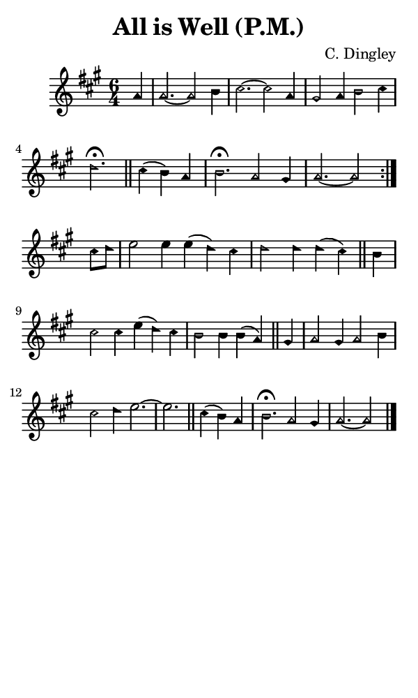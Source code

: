 \version "2.18.2"

#(set-global-staff-size 14)

\header {
  title=\markup {
    All is Well (P.M.)
  }
  composer = \markup {
    C. Dingley
  }
  tagline = ##f
}

sopranoMusic = {
  \aikenHeads
  \clef treble
  \key a \major
  \autoBeamOff
  \time 6/4
  \relative c'' {
    \set Score.tempoHideNote = ##t \tempo 4 = 120
    
    \repeat volta 2 {
      \partial 4
      a4 a2.~ a2 b4 cis2.~ cis2 a4 gis2 a4 b2 cis4 d2.^\fermata \bar "||"
      cis4( b) a b2.^\fermata a2 gis4 a2.~ a2
    } \break
    cis8[ d] e2 e4 e( d) cis d2 d4 d( cis) \bar "||"
    b cis2 cis4 e( d) cis b2 b4 b( a) \bar "||"
    gis4 a2 gis4 a2 b4 cis2 d4 e2.~ e2. \bar "||"
    cis4( b) a b2.^\fermata a2 gis4 a2.~ a2 \bar "|."
    
  }
}

#(set! paper-alist (cons '("phone" . (cons (* 3 in) (* 5 in))) paper-alist))

\paper {
  #(set-paper-size "phone")
}

\score {
  <<
    \new Staff {
      \new Voice {
	\sopranoMusic
      }
    }
  >>
}